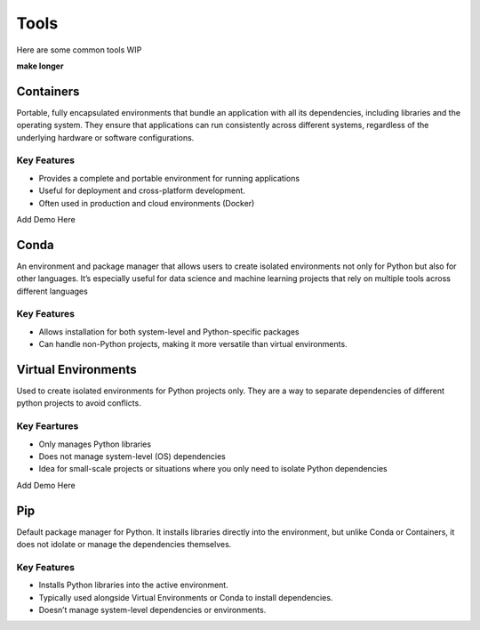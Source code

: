 Tools
=====

Here are some common tools WIP

**make longer**


Containers
----------

Portable, fully encapsulated environments that bundle an application with all its dependencies, including libraries and the operating system. They ensure that applications can run consistently across different systems, regardless of the underlying hardware or software configurations.

Key Features 
^^^^^^^^^^^^
* Provides a complete and portable environment for running applications
* Useful for deployment and cross-platform development.
* Often used in production and cloud environments (Docker)

Add Demo Here

Conda
-----

An environment and package manager that allows users to create isolated environments not
only for Python but also for other languages. It’s especially useful for data science and 
machine learning projects that rely on multiple tools across different languages

Key Features 
^^^^^^^^^^^^
* Allows installation for both system-level and Python-specific packages
* Can handle non-Python projects, making it more versatile than virtual environments.


Virtual Environments
--------------------

Used to create isolated environments for Python projects only. They are a way to separate 
dependencies of different python projects to avoid conflicts.

Key Feartures
^^^^^^^^^^^^^
* Only manages Python libraries
* Does not manage system-level (OS) dependencies
* Idea for small-scale projects or situations where you only need to isolate Python dependencies

Add Demo Here

Pip
---

Default package manager for Python. It installs libraries directly into the environment, 
but unlike Conda or Containers, it does not idolate or manage the dependencies themselves. 

Key Features 
^^^^^^^^^^^^
* Installs Python libraries into the active environment.
* Typically used alongside Virtual Environments or Conda to install dependencies.
* Doesn’t manage system-level dependencies or environments.
